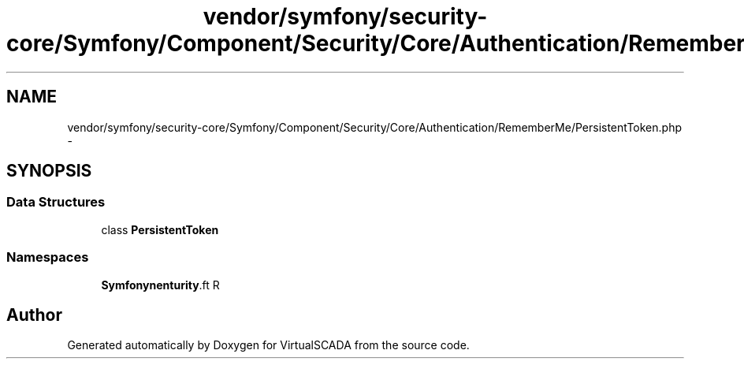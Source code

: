 .TH "vendor/symfony/security-core/Symfony/Component/Security/Core/Authentication/RememberMe/PersistentToken.php" 3 "Tue Apr 14 2015" "Version 1.0" "VirtualSCADA" \" -*- nroff -*-
.ad l
.nh
.SH NAME
vendor/symfony/security-core/Symfony/Component/Security/Core/Authentication/RememberMe/PersistentToken.php \- 
.SH SYNOPSIS
.br
.PP
.SS "Data Structures"

.in +1c
.ti -1c
.RI "class \fBPersistentToken\fP"
.br
.in -1c
.SS "Namespaces"

.in +1c
.ti -1c
.RI " \fBSymfony\\Component\\Security\\Core\\Authentication\\RememberMe\fP"
.br
.in -1c
.SH "Author"
.PP 
Generated automatically by Doxygen for VirtualSCADA from the source code\&.
